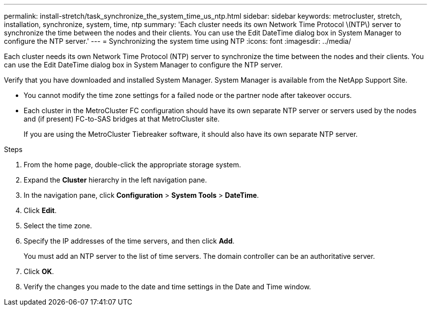 ---
permalink: install-stretch/task_synchronize_the_system_time_us_ntp.html
sidebar: sidebar
keywords: metrocluster, stretch, installation, synchronize, system, time, ntp
summary: 'Each cluster needs its own Network Time Protocol \(NTP\) server to synchronize the time between the nodes and their clients. You can use the Edit DateTime dialog box in System Manager to configure the NTP server.'
---
= Synchronizing the system time using NTP
:icons: font
:imagesdir: ../media/

[.lead]
Each cluster needs its own Network Time Protocol (NTP) server to synchronize the time between the nodes and their clients. You can use the Edit DateTime dialog box in System Manager to configure the NTP server.

Verify that you have downloaded and installed System Manager. System Manager is available from the NetApp Support Site.

* You cannot modify the time zone settings for a failed node or the partner node after takeover occurs.
* Each cluster in the MetroCluster FC configuration should have its own separate NTP server or servers used by the nodes and (if present) FC-to-SAS bridges at that MetroCluster site.
+
If you are using the MetroCluster Tiebreaker software, it should also have its own separate NTP server.

.Steps
. From the home page, double-click the appropriate storage system.
. Expand the *Cluster* hierarchy in the left navigation pane.
. In the navigation pane, click *Configuration* > *System Tools* > *DateTime*.
. Click *Edit*.
. Select the time zone.
. Specify the IP addresses of the time servers, and then click *Add*.
+
You must add an NTP server to the list of time servers. The domain controller can be an authoritative server.

. Click *OK*.
. Verify the changes you made to the date and time settings in the Date and Time window.
